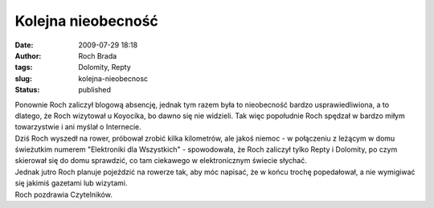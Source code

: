 Kolejna nieobecność
###################
:date: 2009-07-29 18:18
:author: Roch Brada
:tags: Dolomity, Repty
:slug: kolejna-nieobecnosc
:status: published

| Ponownie Roch zaliczył blogową absencję, jednak tym razem była to nieobecność bardzo usprawiedliwiona, a to dlatego, że Roch wizytował u Koyocika, bo dawno się nie widzieli. Tak więc popołudnie Roch spędzał w bardzo miłym towarzystwie i ani myślał o Internecie.
| Dziś Roch wyszedł na rower, próbował zrobić kilka kilometrów, ale jakoś niemoc - w połączeniu z leżącym w domu świeżutkim numerem "Elektroniki dla Wszystkich" - spowodowała, że Roch zaliczył tylko Repty i Dolomity, po czym skierował się do domu sprawdzić, co tam ciekawego w elektronicznym świecie słychać.
| Jednak jutro Roch planuje pojeździć na rowerze tak, aby móc napisać, że w końcu trochę popedałował, a nie wymigiwać się jakimiś gazetami lub wizytami.
| Roch pozdrawia Czytelników.
